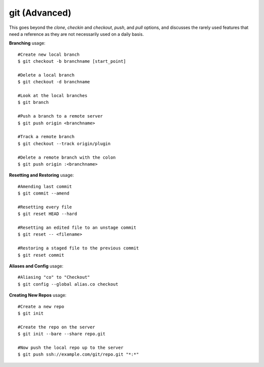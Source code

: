 git (Advanced)
~~~~~~~~~~~~~~

This goes beyond the *clone*, *checkin* and *checkout*, *push*, and *pull*
options, and discusses the rarely used features that need a reference
as they are not necessarily used on a daily basis.

**Branching** usage::

    #Create new local branch
    $ git checkout -b branchname [start_point]

    #Delete a local branch
    $ git checkout -d branchname 

    #Look at the local branches
    $ git branch

    #Push a branch to a remote server
    $ git push origin <branchname>

    #Track a remote branch
    $ git checkout --track origin/plugin

    #Delete a remote branch with the colon
    $ git push origin :<branchname>

**Resetting and Restoring** usage::

    #Amending last commit
    $ git commit --amend

    #Resetting every file
    $ git reset HEAD --hard

    #Resetting an edited file to an unstage commit
    $ git reset -- <filename>

    #Restoring a staged file to the previous commit
    $ git reset commit

**Aliases and Config** usage::

    #Aliasing "co" to "Checkout"
    $ git config --global alias.co checkout

**Creating New Repos** usage::

    #Create a new repo
    $ git init

    #Create the repo on the server
    $ git init --bare --share repo.git

    #Now push the local repo up to the server
    $ git push ssh://example.com/git/repo.git "*:*"

